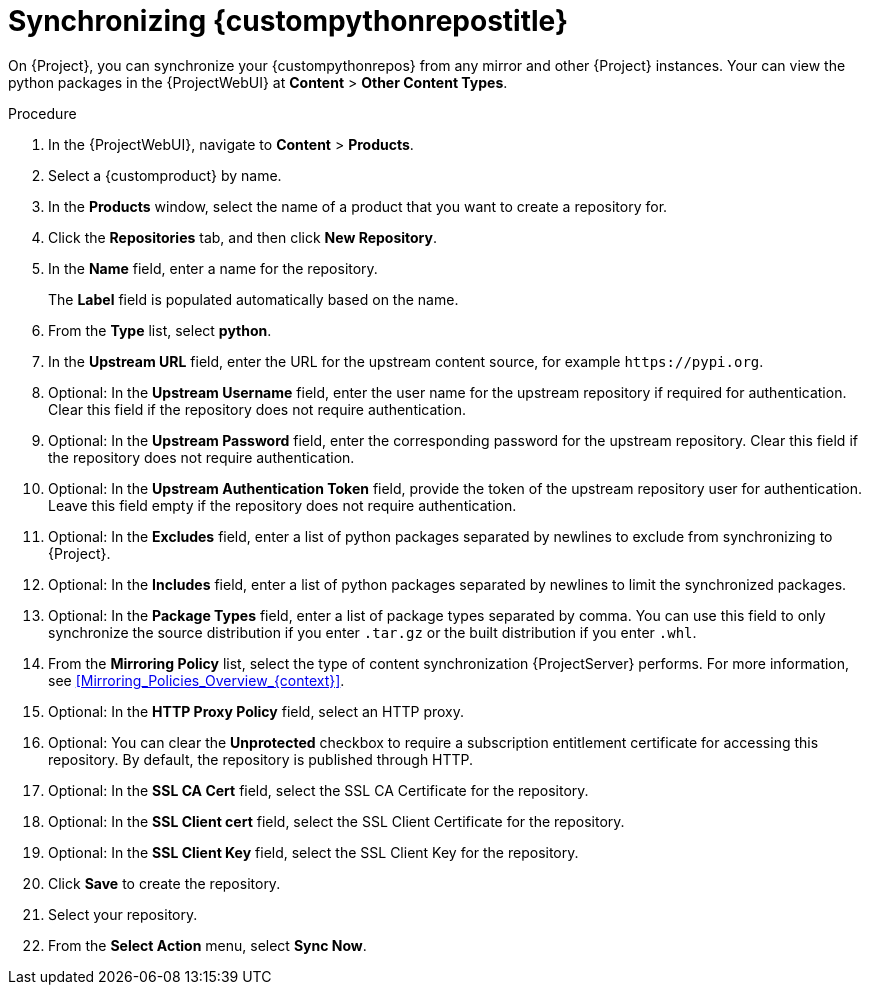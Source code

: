[id="Synchronizing_{custompythonreposid}_{context}"]
= Synchronizing {custompythonrepostitle}

On {Project}, you can synchronize your {custompythonrepos} from any mirror and other {Project} instances.
Your can view the python packages in the {ProjectWebUI} at *Content* > *Other Content Types*.

.Procedure
. In the {ProjectWebUI}, navigate to *Content* > *Products*.
. Select a {customproduct} by name.
. In the *Products* window, select the name of a product that you want to create a repository for.
. Click the *Repositories* tab, and then click *New Repository*.
. In the *Name* field, enter a name for the repository.
+
The *Label* field is populated automatically based on the name.
. From the *Type* list, select *python*.
. In the *Upstream URL* field, enter the URL for the upstream content source, for example `\https://pypi.org`.
. Optional: In the *Upstream Username* field, enter the user name for the upstream repository if required for authentication.
Clear this field if the repository does not require authentication.
. Optional: In the *Upstream Password* field, enter the corresponding password for the upstream repository.
Clear this field if the repository does not require authentication.
. Optional: In the *Upstream Authentication Token* field, provide the token of the upstream repository user for authentication.
Leave this field empty if the repository does not require authentication.
. Optional: In the *Excludes* field, enter a list of python packages separated by newlines to exclude from synchronizing to {Project}.
. Optional: In the *Includes* field, enter a list of python packages separated by newlines to limit the synchronized packages.
. Optional: In the *Package Types* field, enter a list of package types separated by comma.
You can use this field to only synchronize the source distribution if you enter `.tar.gz` or the built distribution if you enter `.whl`.
. From the *Mirroring Policy* list, select the type of content synchronization {ProjectServer} performs.
For more information, see xref:Mirroring_Policies_Overview_{context}[].
. Optional: In the *HTTP Proxy Policy* field, select an HTTP proxy.
. Optional: You can clear the *Unprotected* checkbox to require a subscription entitlement certificate for accessing this repository.
By default, the repository is published through HTTP.
. Optional: In the *SSL CA Cert* field, select the SSL CA Certificate for the repository.
. Optional: In the *SSL Client cert* field, select the SSL Client Certificate for the repository.
. Optional: In the *SSL Client Key* field, select the SSL Client Key for the repository.
. Click *Save* to create the repository.
. Select your repository.
. From the *Select Action* menu, select *Sync Now*.
